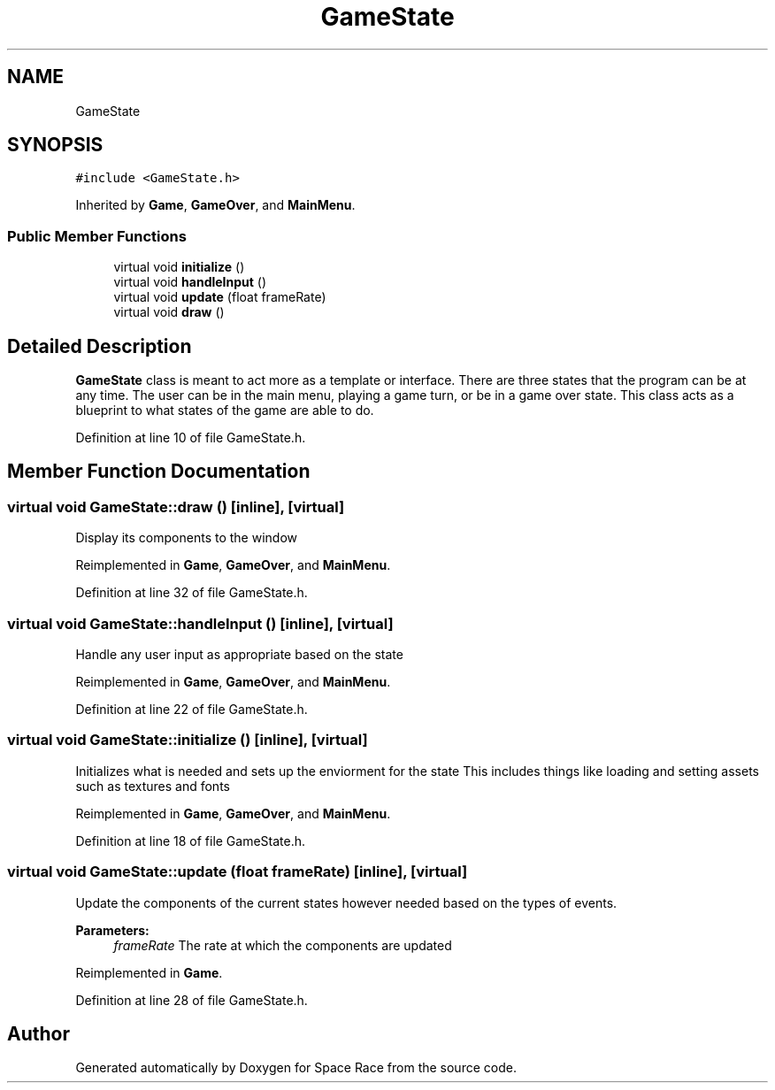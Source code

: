 .TH "GameState" 3 "Tue May 14 2019" "Space Race" \" -*- nroff -*-
.ad l
.nh
.SH NAME
GameState
.SH SYNOPSIS
.br
.PP
.PP
\fC#include <GameState\&.h>\fP
.PP
Inherited by \fBGame\fP, \fBGameOver\fP, and \fBMainMenu\fP\&.
.SS "Public Member Functions"

.in +1c
.ti -1c
.RI "virtual void \fBinitialize\fP ()"
.br
.ti -1c
.RI "virtual void \fBhandleInput\fP ()"
.br
.ti -1c
.RI "virtual void \fBupdate\fP (float frameRate)"
.br
.ti -1c
.RI "virtual void \fBdraw\fP ()"
.br
.in -1c
.SH "Detailed Description"
.PP 
\fBGameState\fP class is meant to act more as a template or interface\&. There are three states that the program can be at any time\&. The user can be in the main menu, playing a game turn, or be in a game over state\&. This class acts as a blueprint to what states of the game are able to do\&. 
.PP
Definition at line 10 of file GameState\&.h\&.
.SH "Member Function Documentation"
.PP 
.SS "virtual void GameState::draw ()\fC [inline]\fP, \fC [virtual]\fP"
Display its components to the window 
.PP
Reimplemented in \fBGame\fP, \fBGameOver\fP, and \fBMainMenu\fP\&.
.PP
Definition at line 32 of file GameState\&.h\&.
.SS "virtual void GameState::handleInput ()\fC [inline]\fP, \fC [virtual]\fP"
Handle any user input as appropriate based on the state 
.PP
Reimplemented in \fBGame\fP, \fBGameOver\fP, and \fBMainMenu\fP\&.
.PP
Definition at line 22 of file GameState\&.h\&.
.SS "virtual void GameState::initialize ()\fC [inline]\fP, \fC [virtual]\fP"
Initializes what is needed and sets up the enviorment for the state This includes things like loading and setting assets such as textures and fonts 
.PP
Reimplemented in \fBGame\fP, \fBGameOver\fP, and \fBMainMenu\fP\&.
.PP
Definition at line 18 of file GameState\&.h\&.
.SS "virtual void GameState::update (float frameRate)\fC [inline]\fP, \fC [virtual]\fP"
Update the components of the current states however needed based on the types of events\&. 
.PP
\fBParameters:\fP
.RS 4
\fIframeRate\fP The rate at which the components are updated 
.RE
.PP

.PP
Reimplemented in \fBGame\fP\&.
.PP
Definition at line 28 of file GameState\&.h\&.

.SH "Author"
.PP 
Generated automatically by Doxygen for Space Race from the source code\&.
